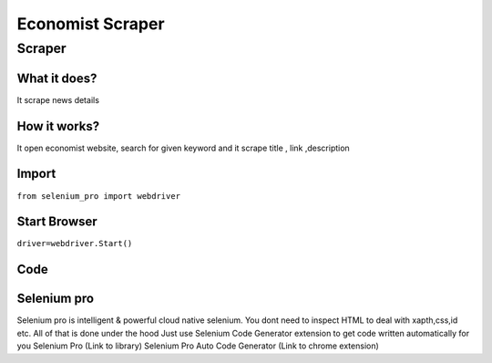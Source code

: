 Economist Scraper
########################

Scraper
************

What it does?
=============

It scrape news details

How it works?
=============

It open economist website, search for given keyword and it scrape  title ,  link ,description

Import
=============

``from selenium_pro import webdriver``


Start Browser
=============

``driver=webdriver.Start()``


Code
===========

.. tabs::

   .. code-tab:: py

        #pip install selenium_pro
        from selenium_pro import webdriver
	import time
	from selenium_pro.webdriver.common.keys import Keys
	driver = webdriver.Start()
	# to open the url in browser
	driver.get('https://www.economist.com/')
	time.sleep(3)
	# to click on the element(Search) found
	driver.find_element_by_pro('UbDGVWQNPcOHbvm').click()
	# to type content in input field
	driver.find_element_by_pro('MJEhejOD7inCv91').send_keys('stories')
	# press Enter key
	driver.switch_to.active_element.send_keys(Keys.ENTER)
	time.sleep(3)
	list_elements=driver.find_elements_by_pro('WTyBn0NtGs3GP7j')
	for list_element in list_elements:
	    # to fetch the text of element
	    description=list_element.find_element_by_pro('kw7VvdxG6Sfx6Q9').text
	    # to fetch the text of element
	    title=list_element.find_element_by_pro('xgcDXf1RnGiZk5V').text
	    # to fetch the link of element
	    link=list_element.find_element_by_pro('gJhLzjviFeR7fBz').get_attribute('href')
	    # to scroll down
	    
	# to click on the element(Next) found
	driver.find_element_by_pro('iBsAAsBjmt1zP7R').click()
	time.sleep(3)

Selenium pro
==============

Selenium pro is intelligent & powerful cloud native selenium.
You dont need to inspect HTML to deal with xapth,css,id etc.
All of that is done under the hood
Just use Selenium Code Generator extension to get code written automatically for you
Selenium Pro (Link to library)
Selenium Pro Auto Code Generator (Link to chrome extension)
